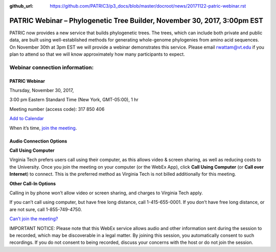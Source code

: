 :github_url: https://github.com/PATRIC3/p3_docs/blob/master/docroot/news/20171122-patric-webinar.rst

PATRIC Webinar – Phylogenetic Tree Builder, November 30, 2017, 3:00pm EST
==========================================================================

.. feed-entry::
   :date: 2017-11-22

PATRIC now provides a new service that builds phylogenetic trees. The trees, which can include both private and public
data, are built using well-established methods for generating whole-genome phylogenies from amino acid sequences. On
November 30th at 3pm EST we will provide a webinar demonstrates this service. Please email rwattam@vt.edu if you plan to
attend so that we will know approximately how many participants to expect.

.. cut::

.. figure:: ../images/PATRIC_Webinar_PhyloTree.png
   :alt: PATRIC Webinar Phylogenetic Tree


Webinar connection information:
--------------------------------

PATRIC Webinar
~~~~~~~~~~~~~~~

Thursday, November 30, 2017,

3:00 pm Eastern Standard Time (New York, GMT-05:00), 1 hr

Meeting number (access code): 317 850 406

`Add to Calendar <https://virginiatech.webex.com/virginiatech/j.php?MTID=m22555462c003c75d14a63bb08cb2232e>`__

When it’s time, `join the meeting
<https://virginiatech.webex.com/virginiatech/j.php?MTID=m34566c7b9cb53eb80a4067be9331e760>`__.


Audio Connection Options
~~~~~~~~~~~~~~~~~~~~~~~~~

**Call Using Computer**

Virginia Tech prefers users call using their computer, as this allows video & screen sharing, as well as reducing costs
to the University. Once you join the meeting on your computer (or the WebEx App), click **Call Using Computer** (or
**Call over Internet**) to connect. This is the preferred method as Virginia Tech is not billed additionally for this
meeting.

**Other Call-In Options**

Calling in by phone won’t allow video or screen sharing, and charges to Virginia Tech apply.

If you can’t call using computer, but have free long distance, call 1-415-655-0001. If you don’t have free long
distance, or are not sure, call 1-855-749-4750.

`Can’t join the meeting? <https://help.webex.com/docs/DOC-5412>`__

IMPORTANT NOTICE: Please note that this WebEx service allows audio and other information sent during the session to be
recorded, which may be discoverable in a legal matter. By joining this session, you automatically consent to such
recordings. If you do not consent to being recorded, discuss your concerns with the host or do not join the session.
